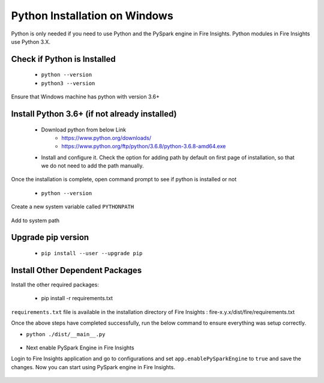 Python Installation on Windows
++++++++++++++++++++++++++++++++

Python is only needed if you need to use Python and the PySpark engine in Fire Insights. Python modules in Fire Insights use Python 3.X.

Check if Python is Installed
----------------

  * ``python --version``
  * ``python3 --version``

Ensure that Windows machine has python with version 3.6+

Install Python 3.6+ (if not already installed)
----------------

  * Download python from below Link
     * https://www.python.org/downloads/
     * https://www.python.org/ftp/python/3.6.8/python-3.6.8-amd64.exe
  * Install and configure it. Check the option for adding path by default on first page of installation, so that we do not need to add the path manually. 

Once the installation is complete, open command prompt to see if python is installed or not

  * ``python --version`` 
  
Create a new system variable called ``PYTHONPATH``

.. figure:: ../_assets/installation/pythonpathvariable.PNG
   :alt: Installations
   :align: center
   :width: 60%

.. figure:: ../_assets/installation/pythonpath.PNG
   :alt: Installations
   :align: center
   :width: 60%

Add to system path

.. figure:: ../_assets/installation/systempath.PNG
   :alt: Installations
   :align: center
   :width: 60%
 
   
Upgrade pip version
-------------------

  * ``pip install --user --upgrade pip``


Install Other Dependent Packages
----------------------

Install the other required packages:

   * pip install -r requirements.txt
   
``requirements.txt`` file is available in the installation directory of Fire Insights : fire-x.y.x/dist/fire/requirements.txt

Once the above steps have completed successfully, run the below command to ensure everything was setup correctly.

* ``python ./dist/__main__.py``

.. figure:: ../_assets/installation/pyspark_server.PNG
   :alt: Installations
   :align: center
   :width: 60%

* Next enable PySpark Engine in Fire Insights

Login to Fire Insights application and go to configurations and set ``app.enablePySparkEngine`` to ``true`` and save the changes. Now you can start using PySpark engine in Fire Insights. 

.. figure:: ../_assets/installation/pyspark_url.PNG
   :alt: Installations
   :align: center
   :width: 60%


